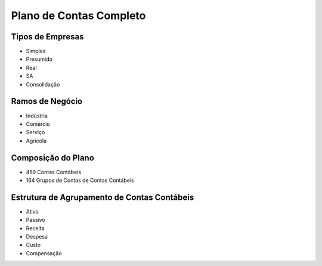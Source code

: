 Plano de Contas Completo
========================

Tipos de Empresas
~~~~~~~~~~~~~~~~~~~~~~~~~~~~~~~~~~~~~~~~~~~~~~~~~~~~~~~~~~~~

- Simples
- Presumido
- Real
- SA
- Consolidação

Ramos de Negócio
~~~~~~~~~~~~~~~~~~~~~~~~~~~~~~~~~~~~~~~~~~~~~~~~~~~~~~~~~~~~
- Indústria
- Comércio
- Serviço
- Agrícola

Composição do Plano
~~~~~~~~~~~~~~~~~~~~~~~~~~~~~~~~~~~~~~~~~~~~~~~~~~~~~~~~~~~~
- 459 Contas Contábeis
- 164 Grupos de Contas de Contas Contábeis

Estrutura de Agrupamento de Contas Contábeis
~~~~~~~~~~~~~~~~~~~~~~~~~~~~~~~~~~~~~~~~~~~~~~~~~~~~~~~~~~~~
- Ativo
- Passivo
- Receita
- Despesa
- Custo
- Compensação
